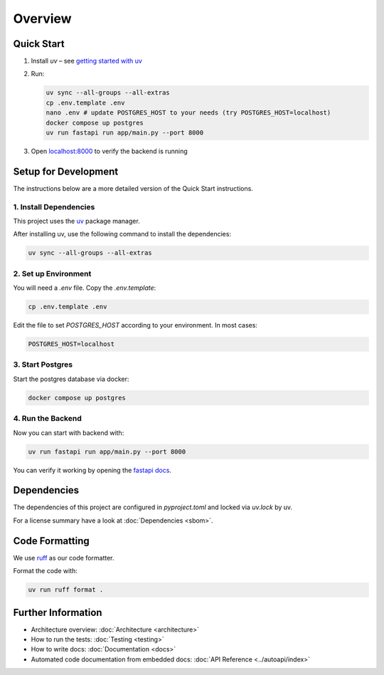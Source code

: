 Overview
========

Quick Start
-----------
#. Install `uv` – see `getting started with uv <https://docs.astral.sh/uv/#getting-started>`_

#. Run:

   .. code-block:: shell

      uv sync --all-groups --all-extras
      cp .env.template .env
      nano .env # update POSTGRES_HOST to your needs (try POSTGRES_HOST=localhost)
      docker compose up postgres
      uv run fastapi run app/main.py --port 8000

#. Open `localhost:8000 <http://localhost:8000/docs>`_ to verify the backend is running

Setup for Development
---------------------

The instructions below are a more detailed version of the Quick Start instructions.

1. Install Dependencies
~~~~~~~~~~~~~~~~~~~~~~~

This project uses the `uv <https://docs.astral.sh/uv/#getting-started>`_ package manager.

After installing uv, use the following command to install the dependencies:

.. code-block:: shell

    uv sync --all-groups --all-extras

2. Set up Environment
~~~~~~~~~~~~~~~~~~~~~

You will need a `.env` file.
Copy the `.env.template`:

.. code-block:: shell

   cp .env.template .env

Edit the file to set `POSTGRES_HOST` according to your environment. In most cases:


.. code-block:: ini

   POSTGRES_HOST=localhost

3. Start Postgres
~~~~~~~~~~~~~~~~~

Start the postgres database via docker:

.. code-block:: shell

  docker compose up postgres

4. Run the Backend
~~~~~~~~~~~~~~~~~~

Now you can start with backend with:

.. code-block:: shell

  uv run fastapi run app/main.py --port 8000

You can verify it working by opening the `fastapi docs <http://localhost:8000/docs>`_.

Dependencies
------------

The dependencies of this project are configured in `pyproject.toml` and locked via `uv.lock` by uv.

For a license summary have a look at :doc:`Dependencies <sbom>`.

Code Formatting
---------------

We use `ruff <https://docs.astral.sh/ruff/>`_ as our code formatter.

Format the code with:

.. code-block:: shell

  uv run ruff format .

Further Information
-------------------

- Architecture overview: :doc:`Architecture <architecture>`
- How to run the tests: :doc:`Testing <testing>`
- How to write docs: :doc:`Documentation <docs>`
- Automated code documentation from embedded docs: :doc:`API Reference <../autoapi/index>`
